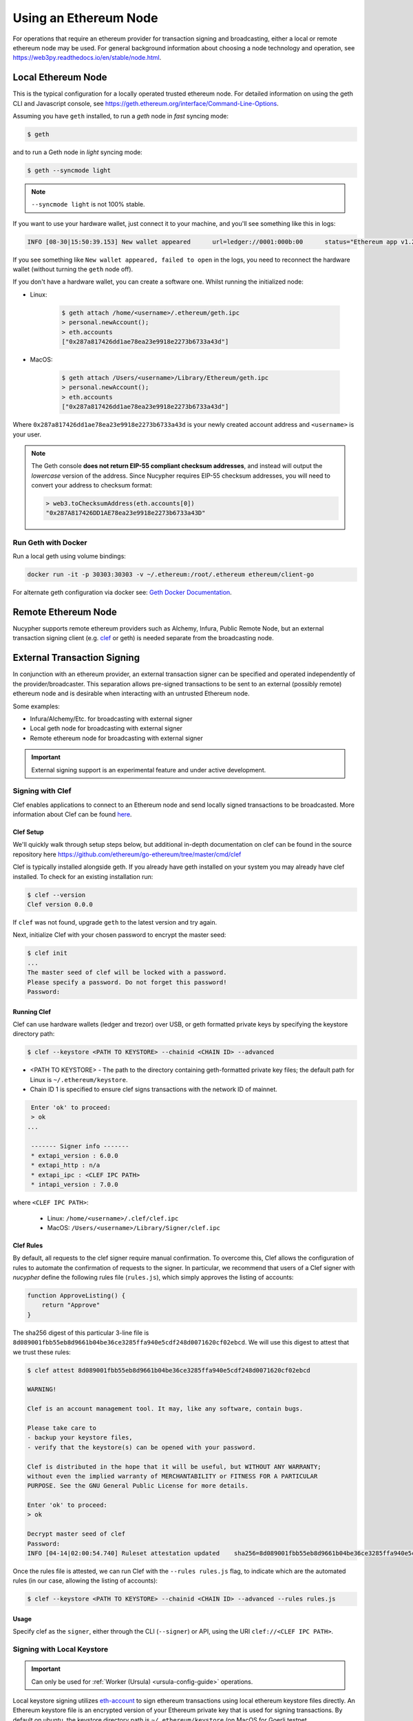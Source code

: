 .. _using-eth-node:

======================
Using an Ethereum Node
======================

For operations that require an ethereum provider for transaction signing and broadcasting, either a local or remote
ethereum node may be used. For general background information about choosing a node technology and operation,
see https://web3py.readthedocs.io/en/stable/node.html.


Local Ethereum Node
~~~~~~~~~~~~~~~~~~~

This is the typical configuration for a locally operated trusted ethereum node. For detailed information on using the
geth CLI and Javascript console, see https://geth.ethereum.org/interface/Command-Line-Options.

Assuming you have ``geth`` installed, to run a `geth` node in *fast* syncing mode:

.. code:: bash

   $ geth

and to run a Geth node in *light* syncing mode:

.. code:: bash

   $ geth --syncmode light

.. note::

    ``--syncmode light`` is not 100% stable.


If you want to use your hardware wallet, just connect it to your machine, and you'll see something like this in logs:

.. code:: bash

    INFO [08-30|15:50:39.153] New wallet appeared      url=ledger://0001:000b:00      status="Ethereum app v1.2.7 online"

If you see something like ``New wallet appeared, failed to open`` in the logs,
you need to reconnect the hardware wallet (without turning the ``geth`` node
off).

If you don't have a hardware wallet, you can create a software one. Whilst running the initialized node:

* Linux:

    .. code:: bash

        $ geth attach /home/<username>/.ethereum/geth.ipc
        > personal.newAccount();
        > eth.accounts
        ["0x287a817426dd1ae78ea23e9918e2273b6733a43d"]

* MacOS:

    .. code:: bash

        $ geth attach /Users/<username>/Library/Ethereum/geth.ipc
        > personal.newAccount();
        > eth.accounts
        ["0x287a817426dd1ae78ea23e9918e2273b6733a43d"]

Where ``0x287a817426dd1ae78ea23e9918e2273b6733a43d`` is your newly created
account address and ``<username>`` is your user.

.. note::

    The Geth console **does not return EIP-55 compliant checksum addresses**, and instead will output
    the *lowercase* version of the address.  Since Nucypher requires EIP-55 checksum addresses, you will need
    to convert your address to checksum format:

    .. code:: javascript

       > web3.toChecksumAddress(eth.accounts[0])
       "0x287A817426DD1AE78ea23e9918e2273b6733a43D"


Run Geth with Docker
********************

Run a local geth using volume bindings:

.. code:: bash

    docker run -it -p 30303:30303 -v ~/.ethereum:/root/.ethereum ethereum/client-go

For alternate geth configuration via docker see:
`Geth Docker Documentation <https://geth.ethereum.org/docs/install-and-build/installing-geth#run-inside-docker-container>`_.



Remote Ethereum Node
~~~~~~~~~~~~~~~~~~~~

Nucypher supports remote ethereum providers such as Alchemy, Infura, Public Remote Node, but an external transaction
signing client (e.g. `clef <Signing with Clef>`_ or geth) is needed separate from the broadcasting node.


External Transaction Signing
~~~~~~~~~~~~~~~~~~~~~~~~~~~~

In conjunction with an ethereum provider, an external transaction signer can be specified and operated
independently of the provider/broadcaster. This separation allows pre-signed transactions to be sent to an
external (possibly remote) ethereum node and is desirable when interacting with an untrusted Ethereum node.

Some examples:

- Infura/Alchemy/Etc. for broadcasting with external signer
- Local geth node for broadcasting with external signer
- Remote ethereum node for broadcasting with external signer

.. important::

    External signing support is an experimental feature and under active development.


.. _signing-with-clef:

Signing with Clef
*****************

Clef enables applications to connect to an Ethereum node and send locally signed
transactions to be broadcasted. More
information about Clef can be found `here <https://github.com/ethereum/go-ethereum/tree/master/cmd/clef>`_.


Clef Setup
++++++++++

We'll quickly walk through setup steps below, but additional in-depth documentation on clef can
be found in the source repository here https://github.com/ethereum/go-ethereum/tree/master/cmd/clef

Clef is typically installed alongside geth.  If you already have geth installed on your system you
may already have clef installed.  To check for an existing installation run:

.. code:: bash

    $ clef --version
    Clef version 0.0.0

If ``clef`` was not found, upgrade ``geth`` to the latest version and try again.

Next, initialize Clef with your chosen password to encrypt the master seed:

.. code:: bash

    $ clef init
    ...
    The master seed of clef will be locked with a password.
    Please specify a password. Do not forget this password!
    Password:


Running Clef
++++++++++++

Clef can use hardware wallets (ledger and trezor) over USB, or geth formatted private keys
by specifying the keystore directory path:

.. code:: bash

    $ clef --keystore <PATH TO KEYSTORE> --chainid <CHAIN ID> --advanced


* <PATH TO KEYSTORE> - The path to the directory containing geth-formatted private key files; the default path for Linux is ``~/.ethereum/keystore``.
* Chain ID 1 is specified to ensure clef signs transactions with the network ID of mainnet.


.. code:: bash

    Enter 'ok' to proceed:
    > ok
   ...

    ------- Signer info -------
    * extapi_version : 6.0.0
    * extapi_http : n/a
    * extapi_ipc : <CLEF IPC PATH>
    * intapi_version : 7.0.0

where ``<CLEF IPC PATH>``:

    * Linux: ``/home/<username>/.clef/clef.ipc``
    * MacOS: ``/Users/<username>/Library/Signer/clef.ipc``


.. _clef-rules:

Clef Rules
++++++++++

By default, all requests to the clef signer require manual confirmation. To overcome this, Clef allows the
configuration of rules to automate the confirmation of requests to the signer. In particular, we recommend that users
of a Clef signer with `nucypher` define the following rules file (``rules.js``), which simply approves the
listing of accounts:

.. code:: javascript

    function ApproveListing() {
        return "Approve"
    }

The sha256 digest of this particular 3-line file is ``8d089001fbb55eb8d9661b04be36ce3285ffa940e5cdf248d0071620cf02ebcd``.
We will use this digest to attest that we trust these rules:

.. code:: bash

    $ clef attest 8d089001fbb55eb8d9661b04be36ce3285ffa940e5cdf248d0071620cf02ebcd

    WARNING!

    Clef is an account management tool. It may, like any software, contain bugs.

    Please take care to
    - backup your keystore files,
    - verify that the keystore(s) can be opened with your password.

    Clef is distributed in the hope that it will be useful, but WITHOUT ANY WARRANTY;
    without even the implied warranty of MERCHANTABILITY or FITNESS FOR A PARTICULAR
    PURPOSE. See the GNU General Public License for more details.

    Enter 'ok' to proceed:
    > ok

    Decrypt master seed of clef
    Password:
    INFO [04-14|02:00:54.740] Ruleset attestation updated    sha256=8d089001fbb55eb8d9661b04be36ce3285ffa940e5cdf248d0071620cf02ebcd


Once the rules file is attested, we can run Clef with the ``--rules rules.js`` flag,
to indicate which are the automated rules (in our case, allowing the listing of accounts):

.. code:: bash

    $ clef --keystore <PATH TO KEYSTORE> --chainid <CHAIN ID> --advanced --rules rules.js

Usage
+++++

Specify clef as the ``signer``, either through the CLI (``--signer``) or API, using the URI ``clef://<CLEF IPC PATH>``.


Signing with Local Keystore
***************************

.. important::

    Can only be used for :ref:`Worker (Ursula) <ursula-config-guide>` operations.

Local keystore signing utilizes `eth-account <https://github.com/ethereum/eth-account>`_ to sign ethereum transactions
using local ethereum keystore files directly. An Ethereum keystore file is an encrypted version of your Ethereum private key
that is used for signing transactions. By default on ubuntu, the keystore directory path is ``~/.ethereum/keystore``
(on MacOS for Goerli testnet, ``/Users/<username>/Library/Ethereum/keystore``).

Usage
+++++

Specify local keystore either through the CLI (``--signer``) or API (``nucypher.blockchain.eth.signers.KeystoreSigner``),
using the URI ``keystore://<PATH TO LOCAL KEYSTORE>``.

The path provided can either be a directory of keystore files or an individual keystore file. In the case of a
directory, it is scanned and the keystore files contained are processed.
